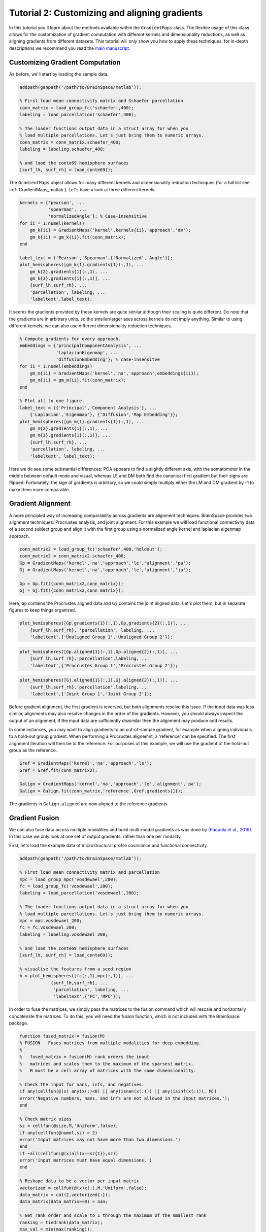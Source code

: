 Tutorial 2: Customizing and aligning gradients
=====================================================

In this tutorial you'll learn about the methods available within the
``GradientMaps`` class. The flexible usage of this class allows for the
customization of gradient computation with different kernels and dimensionality
reductions, as well as aligning gradients from different datasets. This tutorial
will only show you how to apply these techniques, for in-depth descriptions we
recommend you read the `main manuscript <https://www.biorxiv.org/content/10.1101/761460v1>`_. 

Customizing Gradient Computation
---------------------------------

As before, we'll start by loading the sample data.

.. code-block:: matlab    

    addpath(genpath('/path/to/BrainSpace/matlab'));
    
    % First load mean connectivity matrix and Schaefer parcellation
    conn_matrix = load_group_fc('schaefer',400);
    labeling = load_parcellation('schaefer',400);
    
    % The loader functions output data in a struct array for when you
    % load multiple parcellations. Let's just bring them to numeric arrays.
    conn_matrix = conn_matrix.schaefer_400;
    labeling = labeling.schaefer_400;
    
    % and load the conte69 hemisphere surfaces
    [surf_lh, surf_rh] = load_conte69();
    
The ``GradientMaps`` object allows for many different kernels and dimensionality
reduction techniques (for a full list see :ref:`GradientMaps_matlab`). Let's have a look
at three different kernels.
    
.. code-block:: matlab    
    
    kernels = {'pearson', ...
               'spearman', ...
               'normalizedAngle'}; % Case-insensitive
    for ii = 1:numel(kernels)
        gm_k{ii} = GradientMaps('kernel',kernels{ii},'approach','dm');
        gm_k{ii} = gm_k{ii}.fit(conn_matrix);
    end
    
    label_text = {'Pearson','Spearman',{'Normalized','Angle'}};
    plot_hemispheres([gm_k{1}.gradients{1}(:,1), ...
        gm_k{2}.gradients{1}(:,1), ...
        gm_k{3}.gradients{1}(:,1)], ...
        {surf_lh,surf_rh}, ...
        'parcellation', labeling, ...
        'labeltext',label_text);
    
.. image:: ./example_figs/g1_schaefer_400_kernel_v2.png
    :scale: 70%
    :align: center

It seems the gradients provided by these kernels are quite similar although
their scaling is quite different. Do note that the gradients are in arbitrary
units, so the smaller/larger axes across kernels do not imply anything. Similar
to using different kernels, we can also use different dimensionality reduction
techniques. 
 
.. code-block:: matlab    
    
    % Compute gradients for every approach.
    embeddings = {'principalComponentAnalysis', ...
                  'laplacianEigenmap', ...
                  'diffusionEmbedding'}; % case-insensitve
    for ii = 1:numel(embeddings)
        gm_m{ii} = GradientMaps('kernel','na','approach',embeddings{ii});
        gm_m{ii} = gm_m{ii}.fit(conn_matrix);
    end
    
    % Plot all to one figure. 
    label_text = {{'Principal','Component Analysis'}, ...
        {'Laplacian','Eigenmap'}, {'Diffusion','Map Embedding'}};
    plot_hemispheres([gm_m{1}.gradients{1}(:,1), ...
        gm_m{2}.gradients{1}(:,1), ...
        gm_m{3}.gradients{1}(:,1)], ...
        {surf_lh,surf_rh}, ...
        'parcellation', labeling, ...
        'labeltext', label_text);
    
.. image:: ./example_figs/g1_schaefer_400_approach_v2.png
    :scale: 70%
    :align: center

Here we do see some substantial differences: PCA appears to find a slightly
different axis, with the somatomotor in the middle between default mode and
visual, whereas LE and DM both find the canonical first gradient but their signs
are flipped! Fortunately, the sign of gradients is arbitrary, so we could simply
multiply either the LM and DM gradient by -1 to make them more comparable. 

Gradient Alignment
-------------------

A more principled way of increasing comparability across gradients are alignment
techniques. BrainSpace provides two alignment techniques: Procrustes analysis,
and joint alignment. For this example we will load functional connectivity data
of a second subject group and align it with the first group using a normalized
angle kernel and laplacian eigenmap approach.  

.. code-block:: matlab    
    
    conn_matrix2 = load_group_fc('schaefer',400,'holdout');
    conn_matrix2 = conn_matrix2.schaefer_400;
    Gp = GradientMaps('kernel','na','approach','le','alignment','pa');
    Gj = GradientMaps('kernel','na','approach','le','alignment','ja');

    Gp = Gp.fit({conn_matrix2,conn_matrix});
    Gj = Gj.fit({conn_matrix2,conn_matrix});

Here, ``Gp`` contains the Procrustes aligned data and ``Gj`` contains the joint
aligned data. Let's plot them, but in separate figures to keep things organized.


.. code-block:: matlab    
    
    plot_hemispheres([Gp.gradients{1}(:,1),Gp.gradients{2}(:,1)], ...
        {surf_lh,surf_rh}, 'parcellation', labeling, ...
        'labeltext',{'Unaligned Group 1','Unaligned Group 2'});
    
.. image:: ./example_figs/g1_main_holdout_noalign_v2.png
    :scale: 70%
    :align: center

.. code-block:: matlab    
    
    plot_hemispheres([Gp.aligned{1}(:,1),Gp.aligned{2}(:,1)], ...
        {surf_lh,surf_rh},'parcellation',labeling, ...
        'labeltext',{'Procrustes Group 1','Procrustes Group 2'});
    
.. image:: ./example_figs/g1_main_holdout_procrustes_v2.png
    :scale: 70%
    :align: center
    
.. code-block:: matlab    
    
    plot_hemispheres([Gj.aligned{1}(:,1),Gj.aligned{2}(:,1)], ...
        {surf_lh,surf_rh},'parcellation',labeling, ...
        'labeltext',{'Joint Group 1','Joint Group 2'});
    
.. image:: ./example_figs/g1_main_holdout_joint_v2.png
    :scale: 70%
    :align: center

Before gradient alignment, the first gradient is reversed, but both alignments
resolve this issue. If the input data was less similar, alignments may also
resolve changes in the order of the gradients. However, you should always
inspect the output of an alignment; if the input data are sufficiently dissimilar
then the alignment may produce odd results.

In some instances, you may want to align gradients to an out-of-sample gradient,
for example when aligning individuals to a hold-out group gradient. When
performing a Procrustes alignemnt, a 'reference' can be specified. The first
alignment iteration will then be to the reference. For purposes of this example,
we will use the gradient of the hold-out group as the reference. 

.. code-block:: matlab    
    
    Gref = GradientMaps('kernel','na','approach','le');
    Gref = Gref.fit(conn_matrix2);

    Galign = GradientMaps('kernel','na','approach','le','alignment','pa');
    Galign = Galign.fit(conn_matrix,'reference',Gref.gradients{1});

The gradients in ``Galign.aligned`` are now aligned to the reference gradients. 

Gradient Fusion
-------------------

We can also fuse data across multiple modalities and build mutli-modal gradients
as was done by `(Paquola et al., 2019)
<https://journals.plos.org/plosbiology/article?id=10.1371/journal.pbio.3000284>`_.
In this case we only look at one set of output gradients, rather than one per
modality.

First, let's load the example data of microstructural profile covariance and functional connectivity. 

.. code-block:: matlab

    addpath(genpath('/path/to/BrainSpace/matlab'));

    % First load mean connectivity matrix and parcellation
    mpc = load_group_mpc('vosdewael',200);
    fc = load_group_fc('vosdewael',200);
    labeling = load_parcellation('vosdewael',200);

    % The loader functions output data in a struct array for when you
    % load multiple parcellations. Let's just bring them to numeric arrays.
    mpc = mpc.vosdewael_200;
    fc = fc.vosdewael_200;
    labeling = labeling.vosdewael_200;

    % and load the conte69 hemisphere surfaces
    [surf_lh, surf_rh] = load_conte69();

    % visualise the features from a seed region
    h = plot_hemispheres([fc(:,1),mpc(:,1)], ...
                {surf_lh,surf_rh}, ...
                 'parcellation', labeling, ...
                 'labeltext',{'FC','MPC'});

.. image:: ./example_figs/mpc_fc.png
    :scale: 70%
    :align: center

In order to fuse the matrices, we simply pass the matrices to the fusion command
which will rescale and horizontally concatenate the matrices. To do this, you
will need the fusion function, which is not included with the BrainSpace
package. 

.. code-block:: matlab

    function fused_matrix = fusion(M)
    % FUSION   Fuses matrices from multiple modalities for deep embedding.
    %
    %   fused_matrix = fusion(M) rank orders the input
    %   matrices and scales them to the maximum of the sparsest matrix.
    %   M must be a cell array of matrices with the same dimensionality.

    % Check the input for nans, infs, and negatives.
    if any(cellfun(@(x) any(x(:)<0) || any(isnan(x(:))) || any(isinf(x(:))), M))
    error('Negative numbers, nans, and infs are not allowed in the input matrices.');
    end

    % Check matrix sizes
    sz = cellfun(@size,M,'Uniform',false);
    if any(cellfun(@numel,sz) > 2)
    error('Input matrices may not have more than two dimensions.')
    end
    if ~all(cellfun(@(x)all(x==sz{1}),sz))
    error('Input matrices must have equal dimensions.')
    end

    % Reshape data to be a vector per input matrix
    vectorized = cellfun(@(x)x(:),M,'Uniform',false);
    data_matrix = cat(2,vectorized{:});
    data_matrix(data_matrix==0) = nan;

    % Get rank order and scale to 1 through the maximum of the smallest rank
    ranking = tiedrank(data_matrix);
    max_val = min(max(ranking));
    rank_scaled = rescale(ranking,1,max_val,'InputMin',min(ranking),'InputMax',max(ranking));

    % Reshape to output format and remove nans.
    fused_matrix = reshape(rank_scaled, size(M{1},1), []);
    fused_matrix(isnan(fused_matrix)) = 0;
    end

With this function in your path, you can now run the following. 

.. code-block:: matlab

    % Negative numbers are not allowed in fusion.
    fc(fc<0) = 0;

    % fuse the matrices
    fused_matrix = fusion({fc,mpc});

We then use this output in the fit function. This will convert the long
horizontal array into a square affinity matrix, and then perform embedding. 

.. code-block:: matlab

    % resolve the gradients
    gm = GradientMaps('kernel','na');
    gm = gm.fit(fused_matrix, 'Sparsity', 0);
    h = plot_hemispheres(gm.gradients{1}(:,1:2), ...
            {surf_lh,surf_rh}, ...
             'parcellation', labeling, ...
             'labeltext',{'eigenvector1','eigenvector2'});

.. image:: ./example_figs/multimodal_gradients.png
    :scale: 70%
    :align: center

.. note ::
    The mpc matrix presented here match the subject cohort of `(Paquola et al.,
    2019)
    <https://journals.plos.org/plosbiology/article?id=10.1371/journal.pbio.3000284>`_.
    Other matrices in this package match the subject groups used by `(Vos de Wael et
    al., 2018) <https://www.pnas.org/content/115/40/10154.short>`_. We make direct
    comparisons in our tutorial for didactic purposes only. 

That concludes the second tutorial. In the third tutorial we will consider null
hypothesis testing of comparisons between gradients and other markers. 